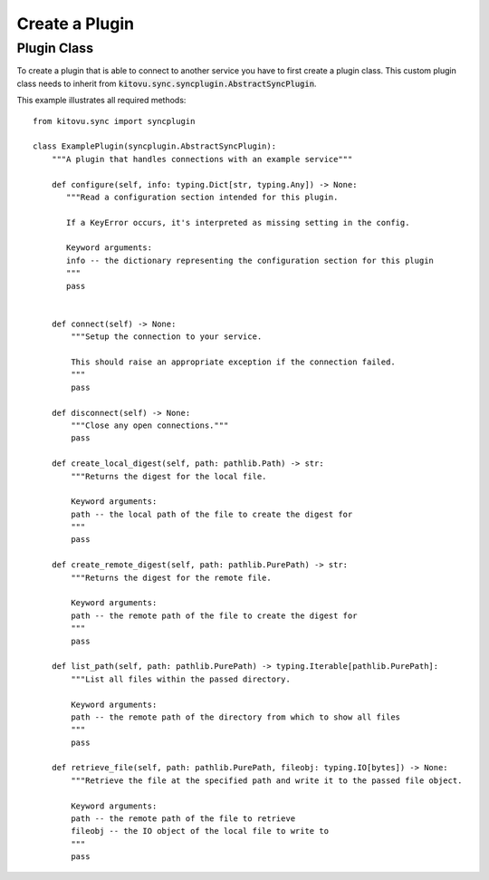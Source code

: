 ===============
Create a Plugin
===============


Plugin Class
------------

To create a plugin that is able to connect to another service you have to first create a plugin class.
This custom plugin class needs to inherit from :code:`kitovu.sync.syncplugin.AbstractSyncPlugin`.

This example illustrates all required methods::

 from kitovu.sync import syncplugin

 class ExamplePlugin(syncplugin.AbstractSyncPlugin):
     """A plugin that handles connections with an example service"""

     def configure(self, info: typing.Dict[str, typing.Any]) -> None:
        """Read a configuration section intended for this plugin.

        If a KeyError occurs, it's interpreted as missing setting in the config.

        Keyword arguments:
        info -- the dictionary representing the configuration section for this plugin
        """
        pass


     def connect(self) -> None:
         """Setup the connection to your service.

         This should raise an appropriate exception if the connection failed.
         """
         pass

     def disconnect(self) -> None:
         """Close any open connections."""
         pass

     def create_local_digest(self, path: pathlib.Path) -> str:
         """Returns the digest for the local file.

         Keyword arguments:
         path -- the local path of the file to create the digest for
         """
         pass

     def create_remote_digest(self, path: pathlib.PurePath) -> str:
         """Returns the digest for the remote file.

         Keyword arguments:
         path -- the remote path of the file to create the digest for
         """
         pass

     def list_path(self, path: pathlib.PurePath) -> typing.Iterable[pathlib.PurePath]:
         """List all files within the passed directory.

         Keyword arguments:
         path -- the remote path of the directory from which to show all files
         """
         pass

     def retrieve_file(self, path: pathlib.PurePath, fileobj: typing.IO[bytes]) -> None:
         """Retrieve the file at the specified path and write it to the passed file object.

         Keyword arguments:
         path -- the remote path of the file to retrieve
         fileobj -- the IO object of the local file to write to
         """
         pass
